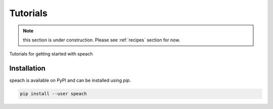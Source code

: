 .. _tutorial:

Tutorials
=========

.. note::
   this section is under construction. Please see :ref:`recipes` section for now.

Tutorials for getting started with speach

Installation
------------

speach is available on PyPI and can be installed using `pip`.

.. code-block:: bash

   pip install --user speach
